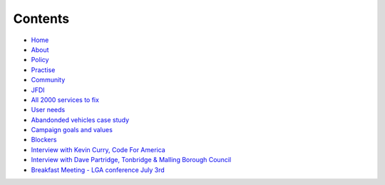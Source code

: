 Contents
========

* `Home </>`_
* `About </about>`_
* `Policy <policy_activism>`_
* `Practise </development_bestpractise>`_ 
* `Community </community_outreach>`_
* `JFDI </pilotprojects>`_
* `All 2000 services to fix </lgsl>`_
* `User needs </userneed>`_
* `Abandonded vehicles case study </casestudy_abandonedvehicles>`_
* `Campaign goals and values </goalsandvalues>`_
* `Blockers </blockers>`_
* `Interview with Kevin Curry, Code For America <interview_kevincurry>`_
* `Interview with Dave Partridge, Tonbridge & Malling Borough Council <interview_davepartridge>`_
* `Breakfast Meeting - LGA conference July 3rd  </LGABreakfast>`_
